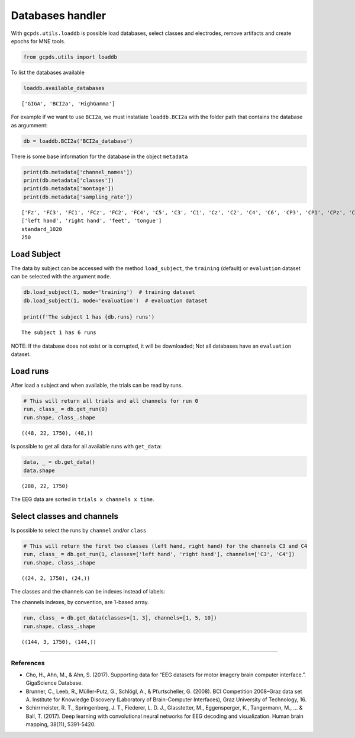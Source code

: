 Databases handler
=================

With ``gcpds.utils.loaddb`` is possible load databases, select classes
and electrodes, remove artifacts and create epochs for MNE tools.

.. code:: ipython3

    from gcpds.utils import loaddb

To list the databases available

.. code:: ipython3

    loaddb.available_databases




.. parsed-literal::

    ['GIGA', 'BCI2a', 'HighGamma']



For example if we want to use ``BCI2a``, we must instatiate
``loaddb.BCI2a`` with the folder path that contains the database as
argumment:

.. code:: ipython3

    db = loaddb.BCI2a('BCI2a_database')

There is some base information for the database in the object
``metadata``

.. code:: ipython3

    print(db.metadata['channel_names'])
    print(db.metadata['classes'])
    print(db.metadata['montage'])
    print(db.metadata['sampling_rate'])


.. parsed-literal::

    ['Fz', 'FC3', 'FC1', 'FCz', 'FC2', 'FC4', 'C5', 'C3', 'C1', 'Cz', 'C2', 'C4', 'C6', 'CP3', 'CP1', 'CPz', 'CP2', 'CP4', 'P1', 'Pz', 'P2', 'POz']
    ['left hand', 'right hand', 'feet', 'tongue']
    standard_1020
    250


Load Subject
------------

The data by subject can be accessed with the method ``load_subject``,
the ``training`` (default) or ``evaluation`` dataset can be selected
with the argument ``mode``.

.. code:: ipython3

    db.load_subject(1, mode='training')  # training dataset
    db.load_subject(1, mode='evaluation')  # evaluation dataset
    
    print(f'The subject 1 has {db.runs} runs')


.. parsed-literal::

    The subject 1 has 6 runs


NOTE: If the database does not exist or is corrupted, it will be
downloaded; Not all databases have an ``evaluation`` dataset.

Load runs
---------

After load a subject and when available, the trials can be read by runs.

.. code:: ipython3

    # This will return all trials and all channels for run 0
    run, class_ = db.get_run(0)
    run.shape, class_.shape




.. parsed-literal::

    ((48, 22, 1750), (48,))



Is possible to get all data for all available runs with ``get_data``:

.. code:: ipython3

    data, _ = db.get_data()
    data.shape




.. parsed-literal::

    (288, 22, 1750)



The EEG data are sorted in ``trials x channels x time``.

Select classes and channels
---------------------------

Is possible to select the runs by ``channel`` and/or ``class``

.. code:: ipython3

    # This will return the first two classes (left hand, right hand) for the channels C3 and C4
    run, class_ = db.get_run(1, classes=['left hand', 'right hand'], channels=['C3', 'C4'])
    run.shape, class_.shape




.. parsed-literal::

    ((24, 2, 1750), (24,))



The classes and the channels can be indexes instead of labels:

The channels indexes, by convention, are 1-based array.

.. code:: ipython3

    run, class_ = db.get_data(classes=[1, 3], channels=[1, 5, 10])
    run.shape, class_.shape




.. parsed-literal::

    ((144, 3, 1750), (144,))



--------------

References
~~~~~~~~~~

-  Cho, H., Ahn, M., & Ahn, S. (2017). Supporting data for “EEG datasets
   for motor imagery brain computer interface.”. GigaScience Database.
-  Brunner, C., Leeb, R., Müller-Putz, G., Schlögl, A., & Pfurtscheller,
   G. (2008). BCI Competition 2008–Graz data set A. Institute for
   Knowledge Discovery (Laboratory of Brain-Computer Interfaces), Graz
   University of Technology, 16.
-  Schirrmeister, R. T., Springenberg, J. T., Fiederer, L. D. J.,
   Glasstetter, M., Eggensperger, K., Tangermann, M., … & Ball, T.
   (2017). Deep learning with convolutional neural networks for EEG
   decoding and visualization. Human brain mapping, 38(11), 5391-5420.
